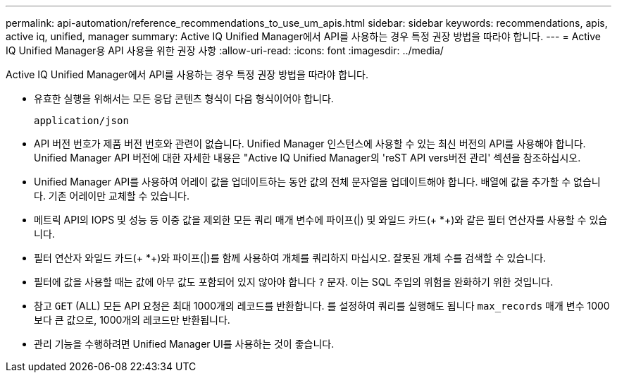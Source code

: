 ---
permalink: api-automation/reference_recommendations_to_use_um_apis.html 
sidebar: sidebar 
keywords: recommendations, apis, active iq, unified, manager 
summary: Active IQ Unified Manager에서 API를 사용하는 경우 특정 권장 방법을 따라야 합니다. 
---
= Active IQ Unified Manager용 API 사용을 위한 권장 사항
:allow-uri-read: 
:icons: font
:imagesdir: ../media/


[role="lead"]
Active IQ Unified Manager에서 API를 사용하는 경우 특정 권장 방법을 따라야 합니다.

* 유효한 실행을 위해서는 모든 응답 콘텐츠 형식이 다음 형식이어야 합니다.
+
[listing]
----
application/json
----
* API 버전 번호가 제품 버전 번호와 관련이 없습니다. Unified Manager 인스턴스에 사용할 수 있는 최신 버전의 API를 사용해야 합니다. Unified Manager API 버전에 대한 자세한 내용은 "Active IQ Unified Manager의 'reST API vers버전 관리' 섹션을 참조하십시오.
* Unified Manager API를 사용하여 어레이 값을 업데이트하는 동안 값의 전체 문자열을 업데이트해야 합니다. 배열에 값을 추가할 수 없습니다. 기존 어레이만 교체할 수 있습니다.
* 메트릭 API의 IOPS 및 성능 등 이중 값을 제외한 모든 쿼리 매개 변수에 파이프(|) 및 와일드 카드(+ *+)와 같은 필터 연산자를 사용할 수 있습니다.
* 필터 연산자 와일드 카드(+ *+)와 파이프(|)를 함께 사용하여 개체를 쿼리하지 마십시오. 잘못된 개체 수를 검색할 수 있습니다.
* 필터에 값을 사용할 때는 값에 아무 값도 포함되어 있지 않아야 합니다 `?` 문자. 이는 SQL 주입의 위험을 완화하기 위한 것입니다.
* 참고 `GET` (ALL) 모든 API 요청은 최대 1000개의 레코드를 반환합니다. 를 설정하여 쿼리를 실행해도 됩니다 `max_records` 매개 변수 1000보다 큰 값으로, 1000개의 레코드만 반환됩니다.
* 관리 기능을 수행하려면 Unified Manager UI를 사용하는 것이 좋습니다.

